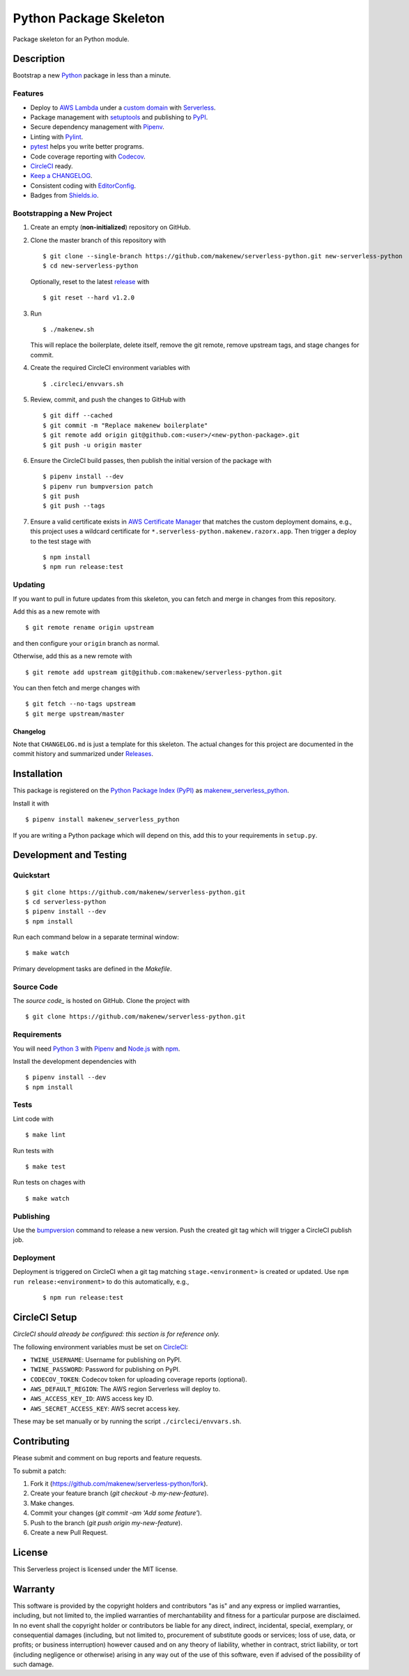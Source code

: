 Python Package Skeleton
=======================

|PyPI| |Codecov| |CircleCI|

.. |PyPI| image:: https://img.shields.io/pypi/v/makenew-serverless-python.svg
   :target: https://pypi.python.org/pypi/makenew-serverless-python
   :alt: PyPI
.. |Codecov| image:: https://img.shields.io/codecov/c/github/makenew/serverless-python.svg
   :target: https://codecov.io/gh/makenew/serverless-python
   :alt: Codecov
.. |CircleCI| image:: https://img.shields.io/circleci/project/github/makenew/serverless-python.svg
   :target: https://circleci.com/gh/makenew/serverless-python
   :alt: CircleCI

Package skeleton for an Python module.

Description
-----------

Bootstrap a new Python_ package in less than a minute.

.. _Python: https://www.python.org/

Features
~~~~~~~~

- Deploy to `AWS Lambda`_ under a `custom domain`_ with Serverless_.
- Package management with setuptools_ and publishing to PyPI_.
- Secure dependency management with Pipenv_.
- Linting with Pylint_.
- pytest_ helps you write better programs.
- Code coverage reporting with Codecov_.
- CircleCI_ ready.
- `Keep a CHANGELOG`_.
- Consistent coding with EditorConfig_.
- Badges from Shields.io_.

.. _AWS Lambda: https://aws.amazon.com/lambda/
.. _Codecov: https://codecov.io/
.. _EditorConfig: http://editorconfig.org/
.. _Keep a CHANGELOG: http://keepachangelog.com/
.. _PyPI: https://pypi.python.org/pypi
.. _Pylint: https://www.pylint.org/
.. _Serverless: https://serverless.com/
.. _Shields.io: http://shields.io/
.. _custom domain: https://github.com/amplify-education/serverless-domain-manager
.. _pytest: https://docs.pytest.org/
.. _setuptools: https://pythonhosted.org/setuptools/.

Bootstrapping a New Project
~~~~~~~~~~~~~~~~~~~~~~~~~~~

1. Create an empty (**non-initialized**) repository on GitHub.
2. Clone the master branch of this repository with

   ::

       $ git clone --single-branch https://github.com/makenew/serverless-python.git new-serverless-python
       $ cd new-serverless-python

   Optionally, reset to the latest
   `release <https://github.com/makenew/serverless-python/releases>`__ with

   ::

       $ git reset --hard v1.2.0

3. Run

   ::

       $ ./makenew.sh

   This will replace the boilerplate, delete itself,
   remove the git remote, remove upstream tags,
   and stage changes for commit.

4. Create the required CircleCI environment variables with

   ::

       $ .circleci/envvars.sh

5. Review, commit, and push the changes to GitHub with

   ::

     $ git diff --cached
     $ git commit -m "Replace makenew boilerplate"
     $ git remote add origin git@github.com:<user>/<new-python-package>.git
     $ git push -u origin master

6. Ensure the CircleCI build passes,
   then publish the initial version of the package with

   ::

     $ pipenv install --dev
     $ pipenv run bumpversion patch
     $ git push
     $ git push --tags

7. Ensure a valid certificate exists in `AWS Certificate Manager`_
   that matches the custom deployment domains,
   e.g., this project uses a wildcard certificate for
   ``*.serverless-python.makenew.razorx.app``.
   Then trigger a deploy to the test stage with

   ::

     $ npm install
     $ npm run release:test

.. _AWS Certificate Manager: https://aws.amazon.com/certificate-manager/

Updating
~~~~~~~~

If you want to pull in future updates from this skeleton,
you can fetch and merge in changes from this repository.

Add this as a new remote with

::

    $ git remote rename origin upstream

and then configure your ``origin`` branch as normal.

Otherwise, add this as a new remote with

::

    $ git remote add upstream git@github.com:makenew/serverless-python.git

You can then fetch and merge changes with

::

    $ git fetch --no-tags upstream
    $ git merge upstream/master

Changelog
^^^^^^^^^

Note that ``CHANGELOG.md`` is just a template for this skeleton. The
actual changes for this project are documented in the commit history and
summarized under
`Releases <https://github.com/makenew/serverless-python/releases>`__.

Installation
------------

This package is registered on the `Python Package Index (PyPI)`_
as makenew_serverless_python_.

Install it with

::

    $ pipenv install makenew_serverless_python

If you are writing a Python package which will depend on this,
add this to your requirements in ``setup.py``.

.. _makenew_serverless_python: https://pypi.python.org/pypi/makenew-serverless-python
.. _Python Package Index (PyPI): https://pypi.python.org/

Development and Testing
-----------------------

Quickstart
~~~~~~~~~~

::

    $ git clone https://github.com/makenew/serverless-python.git
    $ cd serverless-python
    $ pipenv install --dev
    $ npm install

Run each command below in a separate terminal window:

::

    $ make watch

Primary development tasks are defined in the `Makefile`.

Source Code
~~~~~~~~~~~

The `source code_` is hosted on GitHub.
Clone the project with

::

    $ git clone https://github.com/makenew/serverless-python.git

.. _source_code: https://github.com/makenew/serverless-python

Requirements
~~~~~~~~~~~~

You will need `Python 3`_ with Pipenv_ and Node.js_ with npm_.

Install the development dependencies with

::

    $ pipenv install --dev
    $ npm install

.. _Node.js: https://nodejs.org/
.. _npm: https://www.npmjs.com/
.. _Pipenv: https://pipenv.readthedocs.io/
.. _Python 3: https://www.python.org/

Tests
~~~~~

Lint code with

::

    $ make lint


Run tests with

::

    $ make test

Run tests on chages with

::

    $ make watch

Publishing
~~~~~~~~~~

Use the bumpversion_ command to release a new version.
Push the created git tag which will trigger a CircleCI publish job.

.. _bumpversion: https://github.com/peritus/bumpversion

Deployment
~~~~~~~~~~

Deployment is triggered on CircleCI when a git tag matching
``stage.<environment>`` is created or updated.
Use ``npm run release:<environment>`` to do this automatically, e.g.,

  ::

    $ npm run release:test

CircleCI Setup
--------------

*CircleCI should already be configured: this section is for reference only.*

The following environment variables must be set on CircleCI_:

- ``TWINE_USERNAME``: Username for publishing on PyPI.
- ``TWINE_PASSWORD``: Password for publishing on PyPI.
- ``CODECOV_TOKEN``: Codecov token for uploading coverage reports (optional).
- ``AWS_DEFAULT_REGION``: The AWS region Serverless will deploy to.
- ``AWS_ACCESS_KEY_ID``: AWS access key ID.
- ``AWS_SECRET_ACCESS_KEY``: AWS secret access key.

These may be set manually or by running the script ``./circleci/envvars.sh``.

.. _CircleCI: https://circleci.com/

Contributing
------------

Please submit and comment on bug reports and feature requests.

To submit a patch:

1. Fork it (https://github.com/makenew/serverless-python/fork).
2. Create your feature branch (`git checkout -b my-new-feature`).
3. Make changes.
4. Commit your changes (`git commit -am 'Add some feature'`).
5. Push to the branch (`git push origin my-new-feature`).
6. Create a new Pull Request.

License
-------

This Serverless project is licensed under the MIT license.

Warranty
--------

This software is provided by the copyright holders and contributors "as is" and
any express or implied warranties, including, but not limited to, the implied
warranties of merchantability and fitness for a particular purpose are
disclaimed. In no event shall the copyright holder or contributors be liable for
any direct, indirect, incidental, special, exemplary, or consequential damages
(including, but not limited to, procurement of substitute goods or services;
loss of use, data, or profits; or business interruption) however caused and on
any theory of liability, whether in contract, strict liability, or tort
(including negligence or otherwise) arising in any way out of the use of this
software, even if advised of the possibility of such damage.
